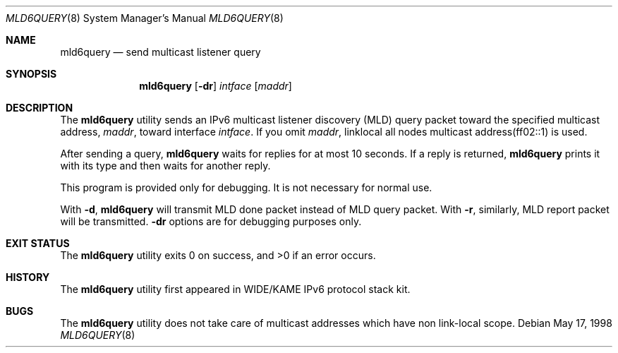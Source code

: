 .\"	$KAME: mld6query.8,v 1.5 2000/12/04 06:28:23 itojun Exp $
.\"
.\" Copyright (C) 1995, 1996, 1997, and 1998 WIDE Project.
.\" All rights reserved.
.\"
.\" Redistribution and use in source and binary forms, with or without
.\" modification, are permitted provided that the following conditions
.\" are met:
.\" 1. Redistributions of source code must retain the above copyright
.\"    notice, this list of conditions and the following disclaimer.
.\" 2. Redistributions in binary form must reproduce the above copyright
.\"    notice, this list of conditions and the following disclaimer in the
.\"    documentation and/or other materials provided with the distribution.
.\" 3. Neither the name of the project nor the names of its contributors
.\"    may be used to endorse or promote products derived from this software
.\"    without specific prior written permission.
.\"
.\" THIS SOFTWARE IS PROVIDED BY THE PROJECT AND CONTRIBUTORS ``AS IS'' AND
.\" ANY EXPRESS OR IMPLIED WARRANTIES, INCLUDING, BUT NOT LIMITED TO, THE
.\" IMPLIED WARRANTIES OF MERCHANTABILITY AND FITNESS FOR A PARTICULAR PURPOSE
.\" ARE DISCLAIMED.  IN NO EVENT SHALL THE PROJECT OR CONTRIBUTORS BE LIABLE
.\" FOR ANY DIRECT, INDIRECT, INCIDENTAL, SPECIAL, EXEMPLARY, OR CONSEQUENTIAL
.\" DAMAGES (INCLUDING, BUT NOT LIMITED TO, PROCUREMENT OF SUBSTITUTE GOODS
.\" OR SERVICES; LOSS OF USE, DATA, OR PROFITS; OR BUSINESS INTERRUPTION)
.\" HOWEVER CAUSED AND ON ANY THEORY OF LIABILITY, WHETHER IN CONTRACT, STRICT
.\" LIABILITY, OR TORT (INCLUDING NEGLIGENCE OR OTHERWISE) ARISING IN ANY WAY
.\" OUT OF THE USE OF THIS SOFTWARE, EVEN IF ADVISED OF THE POSSIBILITY OF
.\" SUCH DAMAGE.
.\"
.\"	$FreeBSD: src/usr.sbin/mld6query/mld6query.8,v 1.1.1.1.2.5 2003/03/11 21:13:51 trhodes Exp $
.\"
.Dd May 17, 1998
.Dt MLD6QUERY 8
.Os
.\"
.Sh NAME
.Nm mld6query
.Nd send multicast listener query
.\"
.Sh SYNOPSIS
.Nm
.Op Fl dr
.Ar intface
.Op Ar maddr
.\"
.Sh DESCRIPTION
The
.Nm
utility sends an IPv6 multicast listener discovery (MLD) query packet toward
the specified multicast address,
.Ar maddr ,
toward interface
.Ar intface .
If you omit
.Ar maddr ,
linklocal all nodes multicast address(ff02::1) is used.
.Pp
After sending a query,
.Nm
waits for replies for at most 10 seconds.
If a reply is returned,
.Nm
prints it with its type and then waits for another reply.
.Pp
This program is provided only for debugging.
It is not necessary for normal use.
.Pp
With
.Fl d ,
.Nm
will transmit MLD done packet instead of MLD query packet.
With
.Fl r ,
similarly, MLD report packet will be transmitted.
.Fl dr
options are for debugging purposes only.
.\"
.Sh EXIT STATUS
.Ex -std
.\"
.\" .Sh SEE ALSO
.\"
.Sh HISTORY
The
.Nm
utility first appeared in WIDE/KAME IPv6 protocol stack kit.
.Sh BUGS
The
.Nm
utility does not take care of multicast addresses which have non link-local
scope.
